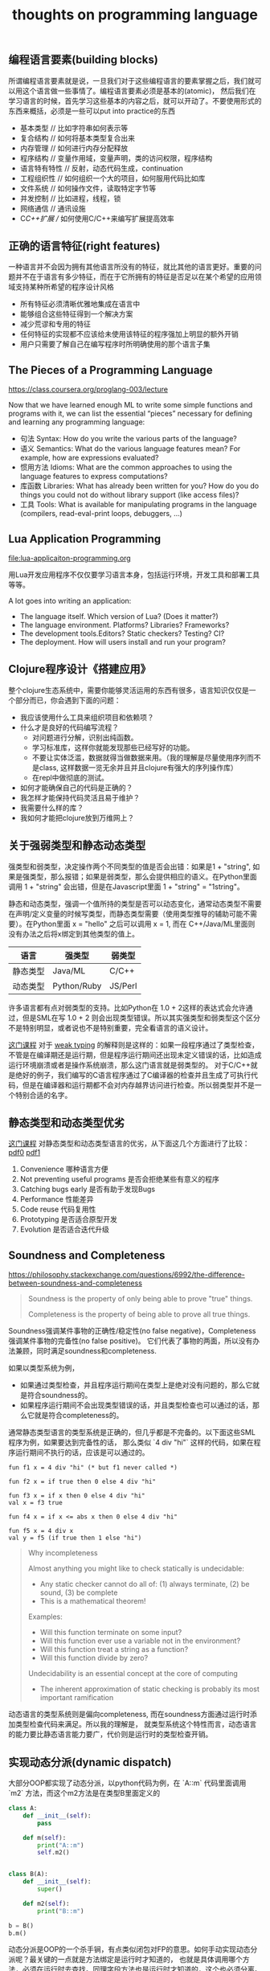 #+title: thoughts on programming language

** 编程语言要素(building blocks)
所谓编程语言要素就是说，一旦我们对于这些编程语言的要素掌握之后，我们就可以用这个语言做一些事情了。编程语言要素必须是基本的(atomic)，
然后我们在学习语言的时候，首先学习这些基本的内容之后，就可以开动了。不要使用形式的东西来概括，必须是一些可以put into practice的东西

- 基本类型 // 比如字符串如何表示等
- 复合结构 // 如何将基本类型复合出来
- 内存管理 // 如何进行内存分配释放
- 程序结构 // 变量作用域，变量声明，类的访问权限，程序结构
- 语言特有特性 // 反射，动态代码生成，continuation
- 工程组织性 // 如何组织一个大的项目，如何服用代码比如库
- 文件系统 // 如何操作文件，读取特定字节等
- 并发控制 // 比如进程，线程，锁
- 网络通信 // 通讯设施
- C/C++扩展 // 如何使用C/C++来编写扩展提高效率

** 正确的语言特征(right features)
一种语言并不会因为拥有其他语言所没有的特征，就比其他的语言更好。重要的问题并不在于语言有多少特征，而在于它所拥有的特征是否足以在某个希望的应用领域支持某种所希望的程序设计风格

- 所有特征必须清晰优雅地集成在语言中
- 能够组合这些特征得到一个解决方案
- 减少荒谬和专用的特征
- 任何特征的实现都不应该给未使用该特征的程序强加上明显的额外开销
- 用户只需要了解自己在编写程序时所明确使用的那个语言子集

** The Pieces of a Programming Language
https://class.coursera.org/proglang-003/lecture

Now that we have learned enough ML to write some simple functions and programs with it, we can list the essential “pieces” necessary for defining and learning any programming language:
- 句法 Syntax: How do you write the various parts of the language?
- 语义 Semantics: What do the various language features mean? For example, how are expressions evaluated?
- 惯用方法 Idioms: What are the common approaches to using the language features to express computations?
- 库函数 Libraries: What has already been written for you? How do you do things you could not do without library support (like access files)?
- 工具 Tools: What is available for manipulating programs in the language (compilers, read-eval-print loops, debuggers, ...)

** Lua Application Programming

file:lua-applicaiton-programming.org

用Lua开发应用程序不仅仅要学习语言本身，包括运行环境，开发工具和部署工具等等。

A lot goes into writing an application:
- The language itself. Which version of Lua? (Does it matter?)
- The language environment. Platforms? Libraries? Frameworks?
- The development tools.Editors? Static checkers? Testing? CI?
- The deployment. How will users install and run your program?

** Clojure程序设计《搭建应用》

整个clojure生态系统中，需要你能够灵活运用的东西有很多，语言知识仅仅是一个部分而已，你会遇到下面的问题：
- 我应该使用什么工具来组织项目和依赖项？
- 什么才是良好的代码编写流程？
  - 对问题进行分解，识别出纯函数。
  - 学习标准库，这样你就能发现那些已经写好的功能。
  - 不要让实体泛滥，数据就得当做数据来用。（我的理解是尽量使用序列而不是class, 这样数据一览无余并且并且clojure有强大的序列操作库）
  - 在repl中做彻底的测试。
- 如何才能确保自己的代码是正确的？
- 我怎样才能保持代码灵活且易于维护？
- 我需要什么样的库？
- 我如何才能把clojure放到万维网上？

** 关于强弱类型和静态动态类型

强类型和弱类型，决定操作两个不同类型的值是否会出错：如果是1 + "string", 如果是强类型，那么报错；如果是弱类型，那么会提供相应的语义。在Python里面调用 1 + "string" 会出错，但是在Javascript里面 1 + "string" = "1string"。

静态和动态类型，强调一个值所持的类型是否可以动态变化，通常动态类型不需要在声明/定义变量的时候写类型，而静态类型需要（使用类型推导的辅助可能不需要）。在Python里面 x = "hello" 之后可以调用 x = 1, 而在 C++/Java/ML里面则没有办法之后将x绑定到其他类型的值上。


| 语言     | 强类型      | 弱类型  |
|----------+-------------+---------|
| 静态类型 | Java/ML     | C/C++   |
| 动态类型 | Python/Ruby | JS/Perl |

许多语言都有点对弱类型的支持。比如Python在 1.0 + 2这样的表达式会允许通过，但是SML在写 1.0 + 2 则会出现类型错误。所以其实强类型和弱类型这个区分不是特别明显，或者说也不是特别重要，完全看语言的语义设计。

[[https://www.coursera.org/learn/programming-languages-part-b/home/week/3][这门课程]] 对于 [[../images/weak-typing.pdf][weak typing]] 的解释则是这样的：如果一段程序通过了类型检查，不管是在编译期还是运行期，但是程序运行期间还出现未定义错误的话，比如造成运行环境崩溃或者是操作系统崩溃，那么这门语言就是弱类型的。
对于C/C++就是绝好的例子，我们编写的C语言程序通过了C编译器的检查并且生成了可执行代码，但是在编译器和运行期都不会对内存越界访问进行检查。所以弱类型并不是一个特别合适的名字。

** 静态类型和动态类型优劣

[[https://www.coursera.org/learn/programming-languages-part-b/home/week/3][这门课程]] 对静态类型和动态类型语言的优劣，从下面这几个方面进行了比较： [[../images/static-vs-dynamic-typing0.pdf][pdf0]] [[../images/static-vs-dynamic-typing1.pdf][pdf1]]
1. Convenience 哪种语言方便
2. Not preventing useful programs 是否会拒绝某些有意义的程序
3. Catching bugs early 是否有助于发现Bugs
4. Performance 性能差异
5. Code reuse 代码复用性
6. Prototyping 是否适合原型开发
7. Evolution 是否适合迭代升级

** Soundness and Completeness

https://philosophy.stackexchange.com/questions/6992/the-difference-between-soundness-and-completeness

#+BEGIN_QUOTE
Soundness is the property of only being able to prove "true" things.

Completeness is the property of being able to prove all true things.
#+END_QUOTE

Soundness强调某件事物的正确性/稳定性(no false negative)，Completeness强调某件事物的完备性(no false positive)。
它们代表了事物的两面，所以没有办法兼顾，同时满足soundness和completeness.

如果以类型系统为例，
- 如果通过类型检查，并且程序运行期间在类型上是绝对没有问题的，那么它就是符合soundness的。
- 如果程序运行期间不会出现类型错误的话，并且类型检查也可以通过的话，那么它就是符合completeness的。

通常静态类型语言的类型系统是正确的，但几乎都是不完备的。以下面这些SML程序为例，如果要达到完备性的话，
那么类似 `4 div "hi"` 这样的代码，如果在程序运行期间不执行的话，应该是可以通过的。

#+BEGIN_SRC Ml
fun f1 x = 4 div "hi" (* but f1 never called *)

fun f2 x = if true then 0 else 4 div "hi"

fun f3 x = if x then 0 else 4 div "hi"
val x = f3 true

fun f4 x = if x <= abs x then 0 else 4 div "hi"

fun f5 x = 4 div x
val y = f5 (if true then 1 else "hi")
#+END_SRC

#+BEGIN_QUOTE
Why incompleteness

Almost anything you might like to check statically is undecidable:
- Any static checker cannot do all of: (1) always terminate, (2) be sound, (3) be complete
- This is a mathematical theorem!

Examples:
- Will this function terminate on some input?
- Will this function ever use a variable not in the environment?
- Will this function treat a string as a function?
- Will this function divide by zero?

Undecidability is an essential concept at the core of computing
- The inherent approximation of static checking is probably its most important ramification

#+END_QUOTE

动态语言的类型系统则是偏向completeness, 而在soundness方面通过运行时添加类型检查代码来满足。所以我的理解是，
就类型系统这个特性而言，动态语言的能力要比静态语言能力要广，代价则是运行时的类型检查开销。

** 实现动态分派(dynamic dispatch)

大部分OOP都实现了动态分派，以python代码为例，在 `A::m` 代码里面调用 `m2` 方法，而这个m2方法是在类型B里面定义的

#+BEGIN_SRC Python
class A:
    def __init__(self):
        pass

    def m(self):
        print("A::m")
        self.m2()


class B(A):
    def __init__(self):
        super()

    def m2(self):
        print("B::m")

b = B()
b.m()
#+END_SRC

动态分派是OOP的一个杀手锏，有点类似闭包对FP的意思。如何手动实现动态分派呢？最关键的一点就是方法绑定是运行时才知道的，
也就是具体调用哪个方法，必须在运行时去查找。同理字段方法也是运行时才知道的，这个也必须分离。

使用racket来实现的话，一个对象里面包含 `fields` 和 `methods` 两个属性，每个属性都是一个查找表。在访问字段和方法的时候，
都需要去对应的查找表里面查找。

#+BEGIN_SRC Scheme
;; Our "objects" will have:
;;  * an immutable list of mutable "fields" (symbols and contents)
;;  * an immutable list of immutable "methods" (symbols and functions taking self)
(struct obj (fields methods))

; like assoc but for an immutable list of mutable pairs
(define (assoc-m v xs)
  (cond [(null? xs) #f]
        [(equal? v (mcar (car xs))) (car xs)]
        [#t (assoc-m v (cdr xs))]))

(define (get obj fld)
  (let ([pr (assoc-m fld (obj-fields obj))])
    (if pr
        (mcdr pr)
        (error "field not found"))))

(define (set obj fld v)
  (let ([pr (assoc-m fld (obj-fields obj))])
    (if pr
        (set-mcdr! pr v)
        (error "field not found"))))

(define (send obj msg . args) ; convenience: multi-argument functions (2+ arguments)
  (let ([pr (assoc msg (obj-methods obj))])
    (if pr
        ((cdr pr) obj args) ; do the call
        (error "method not found" msg))))
#+END_SRC

** 多重分派和多重方法(multiple dispatch and multimethod)

https://en.wikipedia.org/wiki/Multiple_dispatch

按照维基百科的解释是，多重分派可以根据参数实际运行类型，或者是参数的某些属性，匹配到相同名字的多个函数下面的某一个。
我本来希望以下面Java代码为例，写一个clojure的实现（因为clojure支持multimethod），但是奈何水平不行只能作罢，只能写个其他的分派函数意思一下。

#+BEGIN_SRC Clojure
(defmulti foo (fn [x] (do (println "dispatch-fn") (:type x))))

(defmethod foo :string [x]
  (println (str "this is string value => " (:value x))))

(defmethod foo :integer [x]
  (println (str "this is intteger value => " (:value x))))

(foo {:type :string :value "world"})
(foo {:type :integer :value 2000})

#+END_SRC

分派函数可以任意的，并且允许含有side-effect（但是最好不要这样做，因为不知道会调用多少次）。

#+BEGIN_EXAMPLE
user=> (load-file "test.clj")
dispatch-fn
this is string value => world
dispatch-fn
this is intteger value => 2000
nil
#+END_EXAMPLE

多重方法和Java/C++里面的静态重载还有点不同。静态重载函数也可以通过参数类型进行区分同名函数，但是和多重方法的差别在于，这种类型匹配是静态的。
以下面代码为例子，虽然代码里面 `inst` 创建对象实际是类型B，但是因为在字面上类型是A，所以匹配上了 `call_m (A inst)` 这个实现。不过因为OOP的方法调用
都是动态指派，最终调用的还是 `B::m`.

#+BEGIN_SRC Java
class A {
    public void m() {
        System.out.println("A::m");
    }
}
class B extends A {
    public void m() {
        System.out.println("B::m");
    }
}
class Test {
    public void call_m(A inst) {
        System.out.println("call_m(A)");
        inst.m();
    }
    public void call_m(B inst) {
        System.out.println("call_m(B)");
        inst.m();
    }
    public static void main(String [] args) {
        Test t = new Test();
        A inst = new B();
        t.call_m(inst);
    }
}

#+END_SRC

#+BEGIN_EXAMPLE
➜  playbook javac Test.java && java Test
call_m(A)
B::m
#+END_EXAMPLE

** 子类型(subtyping)和子类(subclass)

https://zh.wikipedia.org/wiki/%E5%AD%90%E7%B1%BB%E5%9E%8B

通常我们在OOP里面接触到的子类(subclass)，是子类型的一种实现方式。这种实现方式是名义子类型，也就是在名字上确定了类型之间的关系。

另外一种子类型实现是结构子类型，有点类似于duck-typing这个意思。只要在结构上，父类里面所有的字段和方法，在子类里面都都有，那么就满足子类型关系。

书写上 `t1 :< t2` 表示t1是t2的子类型。通常子类型有下面几个特性：

1. “Width” subtyping: A supertype can have a subset of fields with the same types （字段可以更多）
2. “Permutation” subtyping: A supertype can have the same set of fields with the same types in a different order（字段顺序没有关系）
3. Transitivity: If t1 <: t2 and t2 <: t3, then t1 <: t3（具有传递性）
4. Reflexivity: Every type is a subtype of itself（具有反身性）

子类型还有另外一个特性是深度子类型化(depth subtyping). 这个特性是可选的，就是嵌套字段类型是否也需要满足子类型。这个特性特别重要，如果满足这个特性并且要求类型检查是sound的，
那么必须要求数据不能修改（或者是类似Java实现方式，在运行时增加类型检查）。我们用下面这个例子说明depth subtyping的问题。

If ta <: tb, then {f1:t1, …, f:ta, …, fn:tn} <: {f1:t1, …, f:tb, …, fn:tn}

#+BEGIN_SRC Sml
fun setToOrigin (c:{center:{x:real,y:real}, r:real})=
c.center = {x=0.0, y=0.0}

val sphere: {center:{x:real,y:real,z:real}, r:real} = {center={x=3.0, y=4.0, z=0.0}, r=1.0}
val _ = setToOrigin(sphere)
val _ = sphere.center.z (* kaboom! (no z field) *)
#+END_SRC

Java是如何处理深度子类型化的呢？可以看看下面这个数组例子。这段代码是可以通过编译的，但是在运行时出现Exception， 异常出现在 `xs[0] = new A();` 这个代码上。
Java在这里增加了类型判断，先判断出xs元素的真实类型，然后确保赋值对象是子类。Java对数组做了单独处理，可能因为数组是Java里面原始类型的原因，但是对List这类容器就直接不允许了。

#+BEGIN_SRC Java
import java.util.ArrayList;

class A {
}
class B extends A {
    public int foo = 0;
}
class Test {
    public static void reset(A[] xs) {
        xs[0] = new A(); // exception happened.
    }
    public static void main(String [] args) {
        B[] xs = new B[10];
        reset(xs);
        System.out.println(xs[0].foo);
    }
}

/* Compile Error
class Test {
    public static void reset(ArrayList<A> xs) {
        xs.set(0, new A());
    }
    public static void main(String [] args) {
        ArrayList<B> xs = new ArrayList<B>(10);
        reset(xs);
        System.out.println(xs.get(0).foo);
    }
}
*/

#+END_SRC

#+BEGIN_EXAMPLE
➜  playbook javac Test.java && java Test
Exception in thread "main" java.lang.ArrayStoreException: A
	at Test.reset(Test.java:8)
	at Test.main(Test.java:12)
#+END_EXAMPLE

Java在处理深度子类型上另外一个case就比较常见了，就是处理null. 在类型上，null是所有类型的子类，因为你可以创建类型类型A然后 `A a = null`.
所有这些代码在编译期都可以通过类型检查，但是需要增加代码在运行期进行Null判断。

** 协变性(covariant)和逆变性(contravariant)

协变(covariance)和逆变(contravariance)是subtyping应用在容器,函数以及其他构造器上的产生的概念。假设我们的构造器用函数f表示：
- if ta <: tb, and f(ta) <: f(tb), 那么就是f要求类型协变
- if ta <: tb, and f(tb) <: f(ta), 那么就是f要求类型逆变

我们以下面的函数来解释什么时候要求协变，什么时候要求逆变

#+BEGIN_SRC Sml
fun bar (fx : {a : int, b: int} -> { c: int, d: int}) (x: {a:int, b:int}) : {c:int, d:int} = fx x

fun foo (p: { a: int, b: int}) : { c: int, d: int } =
    {c = 10, d = 20}

fun foo2 (p: {a : int }) : {c : int, d: int, e: int} = { c = 10, d = 20, e = 30}

val _ = bar foo {a = 3, b = 4}
#+END_SRC

假设我们这里需要把foo2替换foo的话，如果ML支持subtyping的话，那么要求：
1. foo2 接受的参数必须比 foo 接受的参数要少，更抽象。ta <: tb, fun-arg(tb) <: fun-arg(ta), 所以在函数参数上，要求类型是逆变的。
2. foo2 返回的值一定 foo 返回的值更多，更具体。ta <: tb, fun-ret(ta) <: fun-ret(tb), 所以在函数返回值上，要求类型是协变的。
更形式化的 `t1 <: t2, t3 <: t4 => t2->t3 <: t1->t4`

** 子类型(subtyping)和泛型(generics)比较

泛型和具体类型有点像类型光谱的两端：一个是可以匹配任意类型，一个则是只能匹配单一的类型。泛型的完全的多态，具体类型则没有任何多态的意思。

是否有部分多态呢？这种多态有泛型的含义，但是同时也可以通过子类型进行约束，这就是约束性的多态。Java里面就实现了这套东西，比如我们可以在
泛型之前添加 `<T extends A>`, 就要求T是个泛型，但是必须是A的子类(子类型), 而 `<T super A>` 则表示T是个泛型，但是必须是A的父类型。

TODO: examples